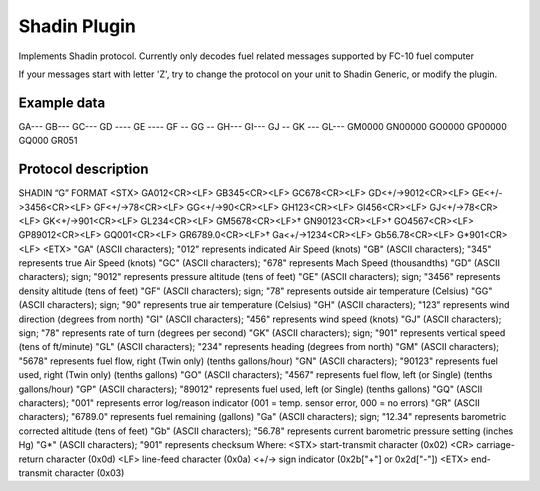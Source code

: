 ====================
Shadin Plugin
====================

Implements Shadin protocol. Currently only decodes fuel related messages supported by FC-10 fuel computer

If your messages start with letter 'Z', try to change the protocol on your unit to Shadin Generic, or modify the plugin.

Example data
------------
GA---
GB---
GC---
GD ----
GE ----
GF --
GG --
GH---
GI---
GJ --
GK ---
GL---
GM0000
GN00000
GO0000
GP00000
GQ000
GR051

Protocol description
--------------------
SHADIN “G” FORMAT
<STX> GA012<CR><LF> GB345<CR><LF> GC678<CR><LF> GD<+/->9012<CR><LF> GE<+/->3456<CR><LF> GF<+/->78<CR><LF> GG<+/->90<CR><LF> GH123<CR><LF> GI456<CR><LF> GJ<+/->78<CR><LF> GK<+/->901<CR><LF> GL234<CR><LF> GM5678<CR><LF>† GN90123<CR><LF>† GO4567<CR><LF> GP89012<CR><LF> GQ001<CR><LF>
GR6789.0<CR><LF>† Ga<+/->1234<CR><LF> Gb56.78<CR><LF> G*901<CR><LF> <ETX>
"GA" (ASCII characters); "012" represents indicated Air Speed (knots)
"GB" (ASCII characters); "345" represents true Air Speed (knots)
"GC" (ASCII characters); "678" represents Mach Speed (thousandths)
"GD" (ASCII characters); sign; "9012" represents pressure altitude (tens of feet) "GE" (ASCII characters); sign; "3456" represents density altitude (tens of feet) "GF" (ASCII characters); sign; "78" represents outside air temperature (Celsius) "GG" (ASCII characters); sign; "90" represents true air temperature (Celsius) "GH" (ASCII characters); "123" represents wind direction (degrees from north) "GI" (ASCII characters); "456" represents wind speed (knots)
"GJ" (ASCII characters); sign; "78" represents rate of turn (degrees per second)
"GK" (ASCII characters); sign; "901" represents vertical speed (tens of ft/minute)
"GL" (ASCII characters); "234" represents heading (degrees from north)
"GM" (ASCII characters); "5678" represents fuel flow, right (Twin only) (tenths gallons/hour) "GN" (ASCII characters); "90123" represents fuel used, right (Twin only) (tenths gallons) "GO" (ASCII characters); "4567" represents fuel flow, left (or Single) (tenths gallons/hour) "GP" (ASCII characters); "89012" represents fuel used, left (or Single) (tenths gallons)
"GQ" (ASCII characters); "001" represents error log/reason indicator (001 = temp. sensor error, 000 = no errors)
"GR" (ASCII characters); "6789.0" represents fuel remaining (gallons)
"Ga" (ASCII characters); sign; "12.34" represents barometric corrected altitude (tens of feet) "Gb" (ASCII characters); "56.78" represents current barometric pressure setting (inches Hg) "G*" (ASCII characters); "901" represents checksum
Where:
<STX> start-transmit character (0x02)
<CR> carriage-return character (0x0d)
<LF> line-feed character (0x0a)
<+/-> sign indicator (0x2b["+"] or 0x2d["-"]) <ETX> end-transmit character (0x03)

